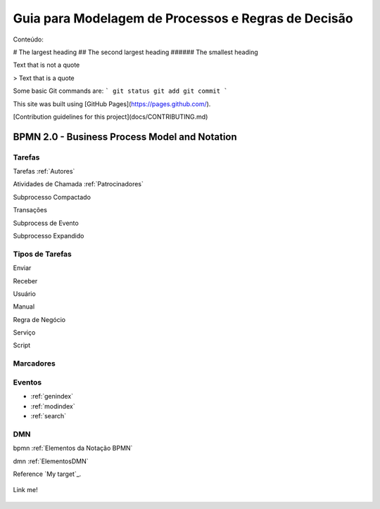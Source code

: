 ====================================================
Guia para Modelagem de Processos e Regras de Decisão
====================================================

Conteúdo:

# The largest heading
## The second largest heading
###### The smallest heading


Text that is not a quote

> Text that is a quote

Some basic Git commands are:
```
git status
git add
git commit
```

This site was built using [GitHub Pages](https://pages.github.com/).

[Contribution guidelines for this project](docs/CONTRIBUTING.md)




BPMN 2.0 - Business Process Model and Notation
==============================================

Tarefas
-------
Tarefas :ref:`Autores`

Atividades de Chamada :ref:`Patrocinadores`

Subprocesso Compactado

Transações

Subprocess de Evento

Subprocesso Expandido

Tipos de Tarefas
----------------
Enviar

Receber

Usuário

Manual

Regra de Negócio

Serviço

Script

Marcadores
----------



Eventos
-------

* :ref:`genindex`
* :ref:`modindex`
* :ref:`search`


DMN
---

bpmn :ref:`Elementos da Notação BPMN`

dmn :ref:`ElementosDMN`

Reference `My target`_.

.. _target to image:

.. figure:: /img/logo.png
   :alt: Logo
   :align: center
   :width: 240px

   Link me!
